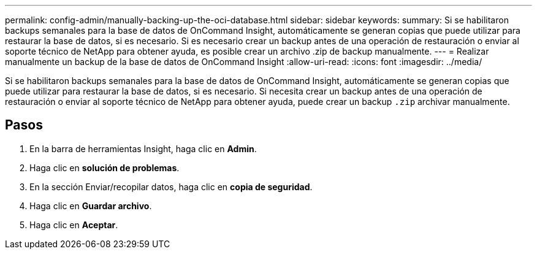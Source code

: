 ---
permalink: config-admin/manually-backing-up-the-oci-database.html 
sidebar: sidebar 
keywords:  
summary: Si se habilitaron backups semanales para la base de datos de OnCommand Insight, automáticamente se generan copias que puede utilizar para restaurar la base de datos, si es necesario. Si es necesario crear un backup antes de una operación de restauración o enviar al soporte técnico de NetApp para obtener ayuda, es posible crear un archivo .zip de backup manualmente. 
---
= Realizar manualmente un backup de la base de datos de OnCommand Insight
:allow-uri-read: 
:icons: font
:imagesdir: ../media/


[role="lead"]
Si se habilitaron backups semanales para la base de datos de OnCommand Insight, automáticamente se generan copias que puede utilizar para restaurar la base de datos, si es necesario. Si necesita crear un backup antes de una operación de restauración o enviar al soporte técnico de NetApp para obtener ayuda, puede crear un backup `.zip` archivar manualmente.



== Pasos

. En la barra de herramientas Insight, haga clic en *Admin*.
. Haga clic en *solución de problemas*.
. En la sección Enviar/recopilar datos, haga clic en *copia de seguridad*.
. Haga clic en *Guardar archivo*.
. Haga clic en *Aceptar*.

